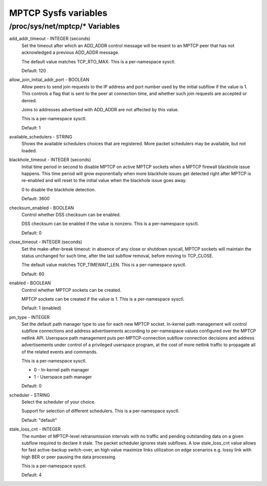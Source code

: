 .. SPDX-License-Identifier: GPL-2.0

=====================
MPTCP Sysfs variables
=====================

/proc/sys/net/mptcp/* Variables
===============================

add_addr_timeout - INTEGER (seconds)
	Set the timeout after which an ADD_ADDR control message will be
	resent to an MPTCP peer that has not acknowledged a previous
	ADD_ADDR message.

	The default value matches TCP_RTO_MAX. This is a per-namespace
	sysctl.

	Default: 120

allow_join_initial_addr_port - BOOLEAN
	Allow peers to send join requests to the IP address and port number used
	by the initial subflow if the value is 1. This controls a flag that is
	sent to the peer at connection time, and whether such join requests are
	accepted or denied.

	Joins to addresses advertised with ADD_ADDR are not affected by this
	value.

	This is a per-namespace sysctl.

	Default: 1

available_schedulers - STRING
	Shows the available schedulers choices that are registered. More packet
	schedulers may be available, but not loaded.

blackhole_timeout - INTEGER (seconds)
	Initial time period in second to disable MPTCP on active MPTCP sockets
	when a MPTCP firewall blackhole issue happens. This time period will
	grow exponentially when more blackhole issues get detected right after
	MPTCP is re-enabled and will reset to the initial value when the
	blackhole issue goes away.

	0 to disable the blackhole detection.

	Default: 3600

checksum_enabled - BOOLEAN
	Control whether DSS checksum can be enabled.

	DSS checksum can be enabled if the value is nonzero. This is a
	per-namespace sysctl.

	Default: 0

close_timeout - INTEGER (seconds)
	Set the make-after-break timeout: in absence of any close or
	shutdown syscall, MPTCP sockets will maintain the status
	unchanged for such time, after the last subflow removal, before
	moving to TCP_CLOSE.

	The default value matches TCP_TIMEWAIT_LEN. This is a per-namespace
	sysctl.

	Default: 60

enabled - BOOLEAN
	Control whether MPTCP sockets can be created.

	MPTCP sockets can be created if the value is 1. This is a
	per-namespace sysctl.

	Default: 1 (enabled)

pm_type - INTEGER
	Set the default path manager type to use for each new MPTCP
	socket. In-kernel path management will control subflow
	connections and address advertisements according to
	per-namespace values configured over the MPTCP netlink
	API. Userspace path management puts per-MPTCP-connection subflow
	connection decisions and address advertisements under control of
	a privileged userspace program, at the cost of more netlink
	traffic to propagate all of the related events and commands.

	This is a per-namespace sysctl.

	* 0 - In-kernel path manager
	* 1 - Userspace path manager

	Default: 0

scheduler - STRING
	Select the scheduler of your choice.

	Support for selection of different schedulers. This is a per-namespace
	sysctl.

	Default: "default"

stale_loss_cnt - INTEGER
	The number of MPTCP-level retransmission intervals with no traffic and
	pending outstanding data on a given subflow required to declare it stale.
	The packet scheduler ignores stale subflows.
	A low stale_loss_cnt  value allows for fast active-backup switch-over,
	an high value maximize links utilization on edge scenarios e.g. lossy
	link with high BER or peer pausing the data processing.

	This is a per-namespace sysctl.

	Default: 4
